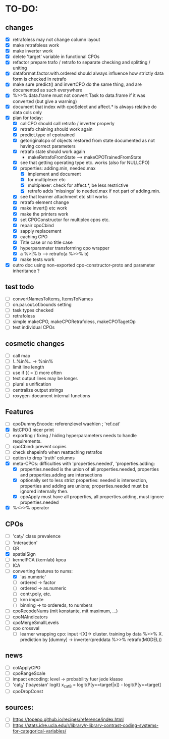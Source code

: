 * TO-DO:
** changes
- [X] retrafoless may not change column layout
- [X] make retrafoless work
- [X] make inverter work
- [X] delete 'target' variable in functional CPOs
- [X] refactor prepare trafo / retrafo to separate checking and splitting / uniting
- [X] dataformat.factor.with.ordered should always influence how strictly data form is checked in retrafo
- [X] make sure predict() and invertCPO do the same thing, and are documented as such everywhere
- [X] %>>%.data.frame must not convert Task to data.frame if it was converted (but give a warning)
- [X] document that index with cpoSelect and affect.* is always relative do data cols only
- [X] plan for today:
  - [X] callCPO should call retrafo / inverter properly
  - [X] retrafo chaining should work again
  - [X] predict.type of cpotrained
  - [X] getoriginalcpo of objects restored from state documented as not having correct parameters
  - [X] retrafo state should work again
    - makeRetrafoFromState --> makeCPOTrainedFromState
  - [X] see that getting operating type etc. works (also for NULLCPO)
  - [X] properties: adding.min, needed.max
    - [X] implement and document
    - [X] for multiplexer etc
    - [X] multiplexer: check for affect.*, be less restrictive
    - [X] retrafo adds 'missings' to needed.max if not part of adding.min.
  - [X] see that learner attachment etc still works
  - [X] retrafo element change
  - [X] make invert() etc work
  - [X] make the printers work
  - [X] set CPOConstructor for multiplex cpos etc.
  - [X] repair cpoCbind
  - [X] sapply replacement
  - [X] caching CPO
  - [X] Title case or no title case
  - [X] hyperparameter transforming cpo wrapper
  - [X] a %>|% b --> retrafo(a %>>% b)
  - [X] make tests work
- [X] outro doc using non-exported cpo-constructor-proto and parameter inheritance ?
** test todo
- [ ] convertNamesToItems, ItemsToNames
- [ ] on.par.out.of.bounds setting
- [ ] task types checked
- [ ] retrafoless
- [ ] simple makeCPO, makeCPORetrafoless, makeCPOTagetOp
- [ ] test individual CPOs
** cosmetic changes
- [ ] call map
- [ ] !..%in%.. -> %nin%
- [ ] limit line length
- [ ] use if ({ = }) more often
- [ ] text output lines may be longer.
- [ ] plural s unification
- [ ] centralize output strings
- [ ] roxygen-document internal functions
** Features
- [ ] cpoDummyEncode: referenzlevel waehlen ; 'ref.cat'
- [X] listCPO() nicer print
- [ ] exporting / fixing / hiding hyperparameters needs to handle requirements.
- [ ] cpoCbind: prevent copies
- [ ] check shapeinfo when reattaching retrafos
- [ ] option to drop 'truth' columns
- [X] meta-CPOs: difficulties with 'properties.needed', 'properties.adding:
  - [X] properties.needed is the union of all properties.needed, properties and properties.adding are intersections
  - [X] optionally set to less strict properties: needed is intersection, properties and adding are unions; properties.needed must be ignored internally then.
  - [X] cpoApply must have all properties, all properties.adding, must ignore properties.needed
- [X] %<>>% operator
** CPOs
- [ ] 'cat_P' class prevalence
- [ ] 'interaction'
- [ ] QR
- [X] spatialSign
- [ ] kernelPCA (kernlab) kpca
- [ ] ICA
- [-] converting features to nums:
  - [X] 'as.numeric'
  - [ ] ordered -> factor
  - [ ] ordered -> as.numeric
  - [ ] contr.poly, etc.
  - [ ] knn impute
  - [ ] binning -> to ordereds, to numbers
- [ ] cpoRecodeNums (mit konstante, mit maximum, ...)
- [ ] cpoNAIndicators
- [ ] cpoMergeSmallLevels
- [ ] cpo crossval
  - [ ] learner wrapping cpo:
    input -[X]-> cluster. training by data %>>% X. prediction by [dummy] -> inverter(preddata %>>% retrafo(MODEL))
** news
- [ ] colApplyCPO
- [ ] cpoRangeScale
- [ ] impact encoding: level -> probability fuer jede klasse
- [ ] 'cat_B' ('bayesian' logit) x_catB = logit(P[y==target|x]) - logit(P[y==target]
- [ ] cpoDropConst
** sources:
- [ ]  https://topepo.github.io/recipes/reference/index.html
- [ ]  https://stats.idre.ucla.edu/r/library/r-library-contrast-coding-systems-for-categorical-variables/
